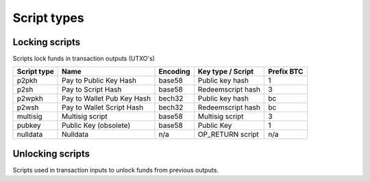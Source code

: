 Script types
============

Locking scripts
---------------

Scripts lock funds in transaction outputs (UTXO's)

+-------------+---------------------------+-----------+-------------------+------------+
| Script type | Name                      | Encoding  | Key type / Script | Prefix BTC |
+=============+===========================+===========+===================+============+
| p2pkh       | Pay to Public Key Hash    | base58    | Public key hash   | 1          |
+-------------+---------------------------+-----------+-------------------+------------+
| p2sh        | Pay to Script Hash        | base58    | Redeemscript hash | 3          |
+-------------+---------------------------+-----------+-------------------+------------+
| p2wpkh      | Pay to Wallet Pub Key Hash| bech32    | Public key hash   | bc         |
+-------------+---------------------------+-----------+-------------------+------------+
| p2wsh       | Pay to Wallet Script Hash | bech32    | Redeemscript hash | bc         |
+-------------+---------------------------+-----------+-------------------+------------+
| multisig    | Multisig script           | base58    | Multisig script   | 3          |
+-------------+---------------------------+-----------+-------------------+------------+
| pubkey      | Public Key (obsolete)     | base58    | Public Key        | 1          |
+-------------+---------------------------+-----------+-------------------+------------+
| nulldata    | Nulldata                  | n/a       | OP_RETURN script  | n/a        |
+-------------+---------------------------+-----------+-------------------+------------+


Unlocking scripts
-----------------

Scripts used in transaction inputs to unlock funds from previous outputs.

